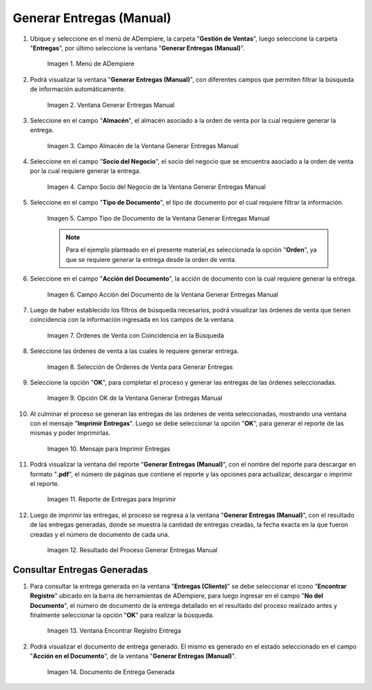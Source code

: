 .. _ERPyA: http://erpya.com
.. |Menú de ADempiere| image:: resources/menu-generate-manual-deliveries.png
.. |Ventana Generar Entregas Manual| image:: resources/window-generate-manual-deliveries.png
.. |Campo Almacén de la Ventana Generar Entregas Manual| image:: resources/warehouse-field-of-the-generate-manual-deliveries-window.png
.. |Campo Socio del Negocio de la Ventana Generar Entregas Manual| image:: resources/business-partner-field-of-the-generate-manual-deliveries-window.png
.. |Campo Tipo de Documento de la Ventana Generar Entregas Manual| image:: resources/document-type-field-of-the-generate-manual-submissions-window.png
.. |Campo Acción del Documento de la Ventana Generar Entregas Manual| image:: resources/document-action-field-of-the-generate-manual-submissions-window.png
.. |Órdenes de Venta con Coincidencia en la Búsqueda| image:: resources/sales-orders-matching-search.png
.. |Selección de Órdenes de Venta para Generar Entregas| image:: resources/selection-of-sales-orders-to-generate-deliveries.png
.. |Opción OK de la Ventana Generar Entregas Manual| image:: resources/ok-option-of-the-window-generate-manual-deliveries.png
.. |Mensaje de Imprimir Entregas| image:: resources/print-delivery-message.png
.. |reporte de entregas para imprimir| image:: resources/delivery-report-to-print.png
.. |Resultado del Proceso Generar Entregas Manual| image:: resources/result-of-the-process-generate-manual-deliveries.png
.. |Ventana Encontrar Registro de Entregas Generadas| image:: resources/window-find-log-of-generated-deliveries.png
.. |Documento de Entrega Manual Generada| image:: resources/generated-manual-delivery-document.png

.. _documento/generar-entregas-manual:

**Generar Entregas (Manual)**
=============================

#. Ubique y seleccione en el menú de ADempiere, la carpeta "**Gestión de Ventas**", luego seleccione la carpeta "**Entregas**", por último seleccione la ventana "**Generar Entregas (Manual)**".

    |Menú de ADempiere|

    Imagen 1. Menú de ADempiere

#. Podrá visualizar la ventana "**Generar Entregas (Manual)**", con diferentes campos que permiten filtrar la búsqueda de información automáticamente.

    |Ventana Generar Entregas Manual|

    Imagen 2. Ventana Generar Entregas Manual

#. Seleccione en el campo "**Almacén**", el almacén asociado a la orden de venta por la cual requiere generar la entrega.

    |Campo Almacén de la Ventana Generar Entregas Manual|

    Imagen 3. Campo Almacén de la Ventana Generar Entregas Manual

#. Seleccione en el campo "**Socio del Negocio**", el socio del negocio que se encuentra asociado a la orden de venta por la cual requiere generar la entrega.

    |Campo Socio del Negocio de la Ventana Generar Entregas Manual|

    Imagen 4. Campo Socio del Negocio de la Ventana Generar Entregas Manual

#. Seleccione en el campo "**Tipo de Documento**", el tipo de documento por el cual requiere filtrar la información.

    |Campo Tipo de Documento de la Ventana Generar Entregas Manual|

    Imagen 5. Campo Tipo de Documento de la Ventana Generar Entregas Manual

    .. note::

        Para el ejemplo planteado en el presente material,es seleccionada la opción "**Orden**", ya que se requiere generar la entrega desde la orden de venta.

#. Seleccione en el campo "**Acción del Documento**", la acción de documento con la cual requiere generar la entrega.

    |Campo Acción del Documento de la Ventana Generar Entregas Manual|

    Imagen 6. Campo Acción del Documento de la Ventana Generar Entregas Manual

#. Luego de haber establecido los filtros de búsqueda necesarios, podrá visualizar las órdenes de venta que tienen coincidencia con la información ingresada en los campos de la ventana.

    |Órdenes de Venta con Coincidencia en la Búsqueda|

    Imagen 7. Órdenes de Venta con Coincidencia en la Búsqueda

#. Seleccione las órdenes de venta a las cuales le requiere generar entrega.

    |Selección de Órdenes de Venta para Generar Entregas|

    Imagen 8. Selección de Órdenes de Venta para Generar Entregas

#. Seleccione la opción "**OK**", para completar el proceso y generar las entregas de las órdenes seleccionadas.

    |Opción OK de la Ventana Generar Entregas Manual|

    Imagen 9. Opción OK de la Ventana Generar Entregas Manual

#. Al culminar el proceso se generan las entregas de las órdenes de venta seleccionadas, mostrando una ventana con el mensaje "**Imprimir Entregas**". Luego se debe seleccionar la opción "**OK**", para generar el reporte de las mismas y poder imprimirlas.

    |Mensaje de Imprimir Entregas|
    
    Imagen 10. Mensaje para Imprimir Entregas

#. Podrá visualizar la ventana del reporte "**Generar Entregas (Manual)**", con el nombre del reporte para descargar en formato "**.pdf**", el número de páginas que contiene el reporte y las opciones para actualizar, descargar o imprimir el reporte.

    |reporte de entregas para imprimir|

    Imagen 11. Reporte de Entregas para Imprimir

#. Luego de imprimir las entregas, el proceso se regresa a la ventana "**Generar Entregas (Manual)**", con el resultado de las entregas generadas, donde se muestra la cantidad de entregas creadas, la fecha exacta en la que fueron creadas y el número de documento de cada una.

    |Resultado del Proceso Generar Entregas Manual|

    Imagen 12. Resultado del Proceso Generar Entregas Manual

**Consultar Entregas Generadas**
--------------------------------

#. Para consultar la entrega generada en la ventana "**Entregas (Cliente)**" se debe seleccionar el icono "**Encontrar Registro**" ubicado en la barra de herramientas de ADempiere, para luego ingresar en el campo "**No del Documento**", el número de documento de la entrega detallado en el resultado del proceso realizado antes y finalmente seleccionar la opción "**OK**" para realizar la búsqueda.

    |Ventana Encontrar Registro de Entregas Generadas|

    Imagen 13. Ventana Encontrar Registro Entrega

#. Podrá visualizar el documento de entrega generado. El mismo es generado en el estado seleccionado en el campo "**Acción en el Documento**", de la ventana "**Generar Entregas (Manual)**".

    |Documento de Entrega Manual Generada|

    Imagen 14. Documento de Entrega Generada

